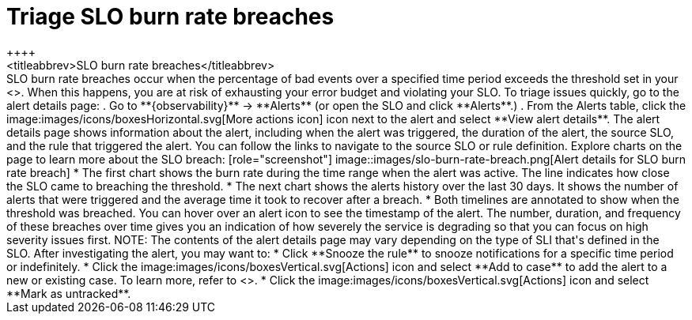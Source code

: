 [[triage-slo-burn-rate-breaches]]
= Triage SLO burn rate breaches
++++
<titleabbrev>SLO burn rate breaches</titleabbrev>
++++

SLO burn rate breaches occur when the percentage of bad events over a specified time period exceeds the threshold set in your <<slo-burn-rate-alert,SLO burn rate rule>>.
When this happens, you are at risk of exhausting your error budget and violating your SLO.

To triage issues quickly, go to the alert details page:

. Go to **{observability}** -> **Alerts** (or open the SLO and click **Alerts**.)
. From the Alerts table, click the image:images/icons/boxesHorizontal.svg[More actions icon] icon next to the alert and select **View alert details**.

The alert details page shows information about the alert, including when the alert was triggered,
the duration of the alert, the source SLO, and the rule that triggered the alert.
You can follow the links to navigate to the source SLO or rule definition.

Explore charts on the page to learn more about the SLO breach:

[role="screenshot"]
image::images/slo-burn-rate-breach.png[Alert details for SLO burn rate breach]

* The first chart shows the burn rate during the time range when the alert was active.
The line indicates how close the SLO came to breaching the threshold.
* The next chart shows the alerts history over the last 30 days.
It shows the number of alerts that were triggered and the average time it took to recover after a breach.
* Both timelines are annotated to show when the threshold was breached.
You can hover over an alert icon to see the timestamp of the alert.

The number, duration, and frequency of these breaches over time gives you an indication of how severely the service is degrading so that you can focus on high severity issues first.

NOTE: The contents of the alert details page may vary depending on the type of SLI that's defined in the SLO.

After investigating the alert, you may want to:

* Click **Snooze the rule** to snooze notifications for a specific time period or indefinitely.
* Click the image:images/icons/boxesVertical.svg[Actions] icon and select **Add to case** to add the alert to a new or existing case. To learn more, refer to <<create-cases>>.
* Click the image:images/icons/boxesVertical.svg[Actions] icon and select **Mark as untracked**.
